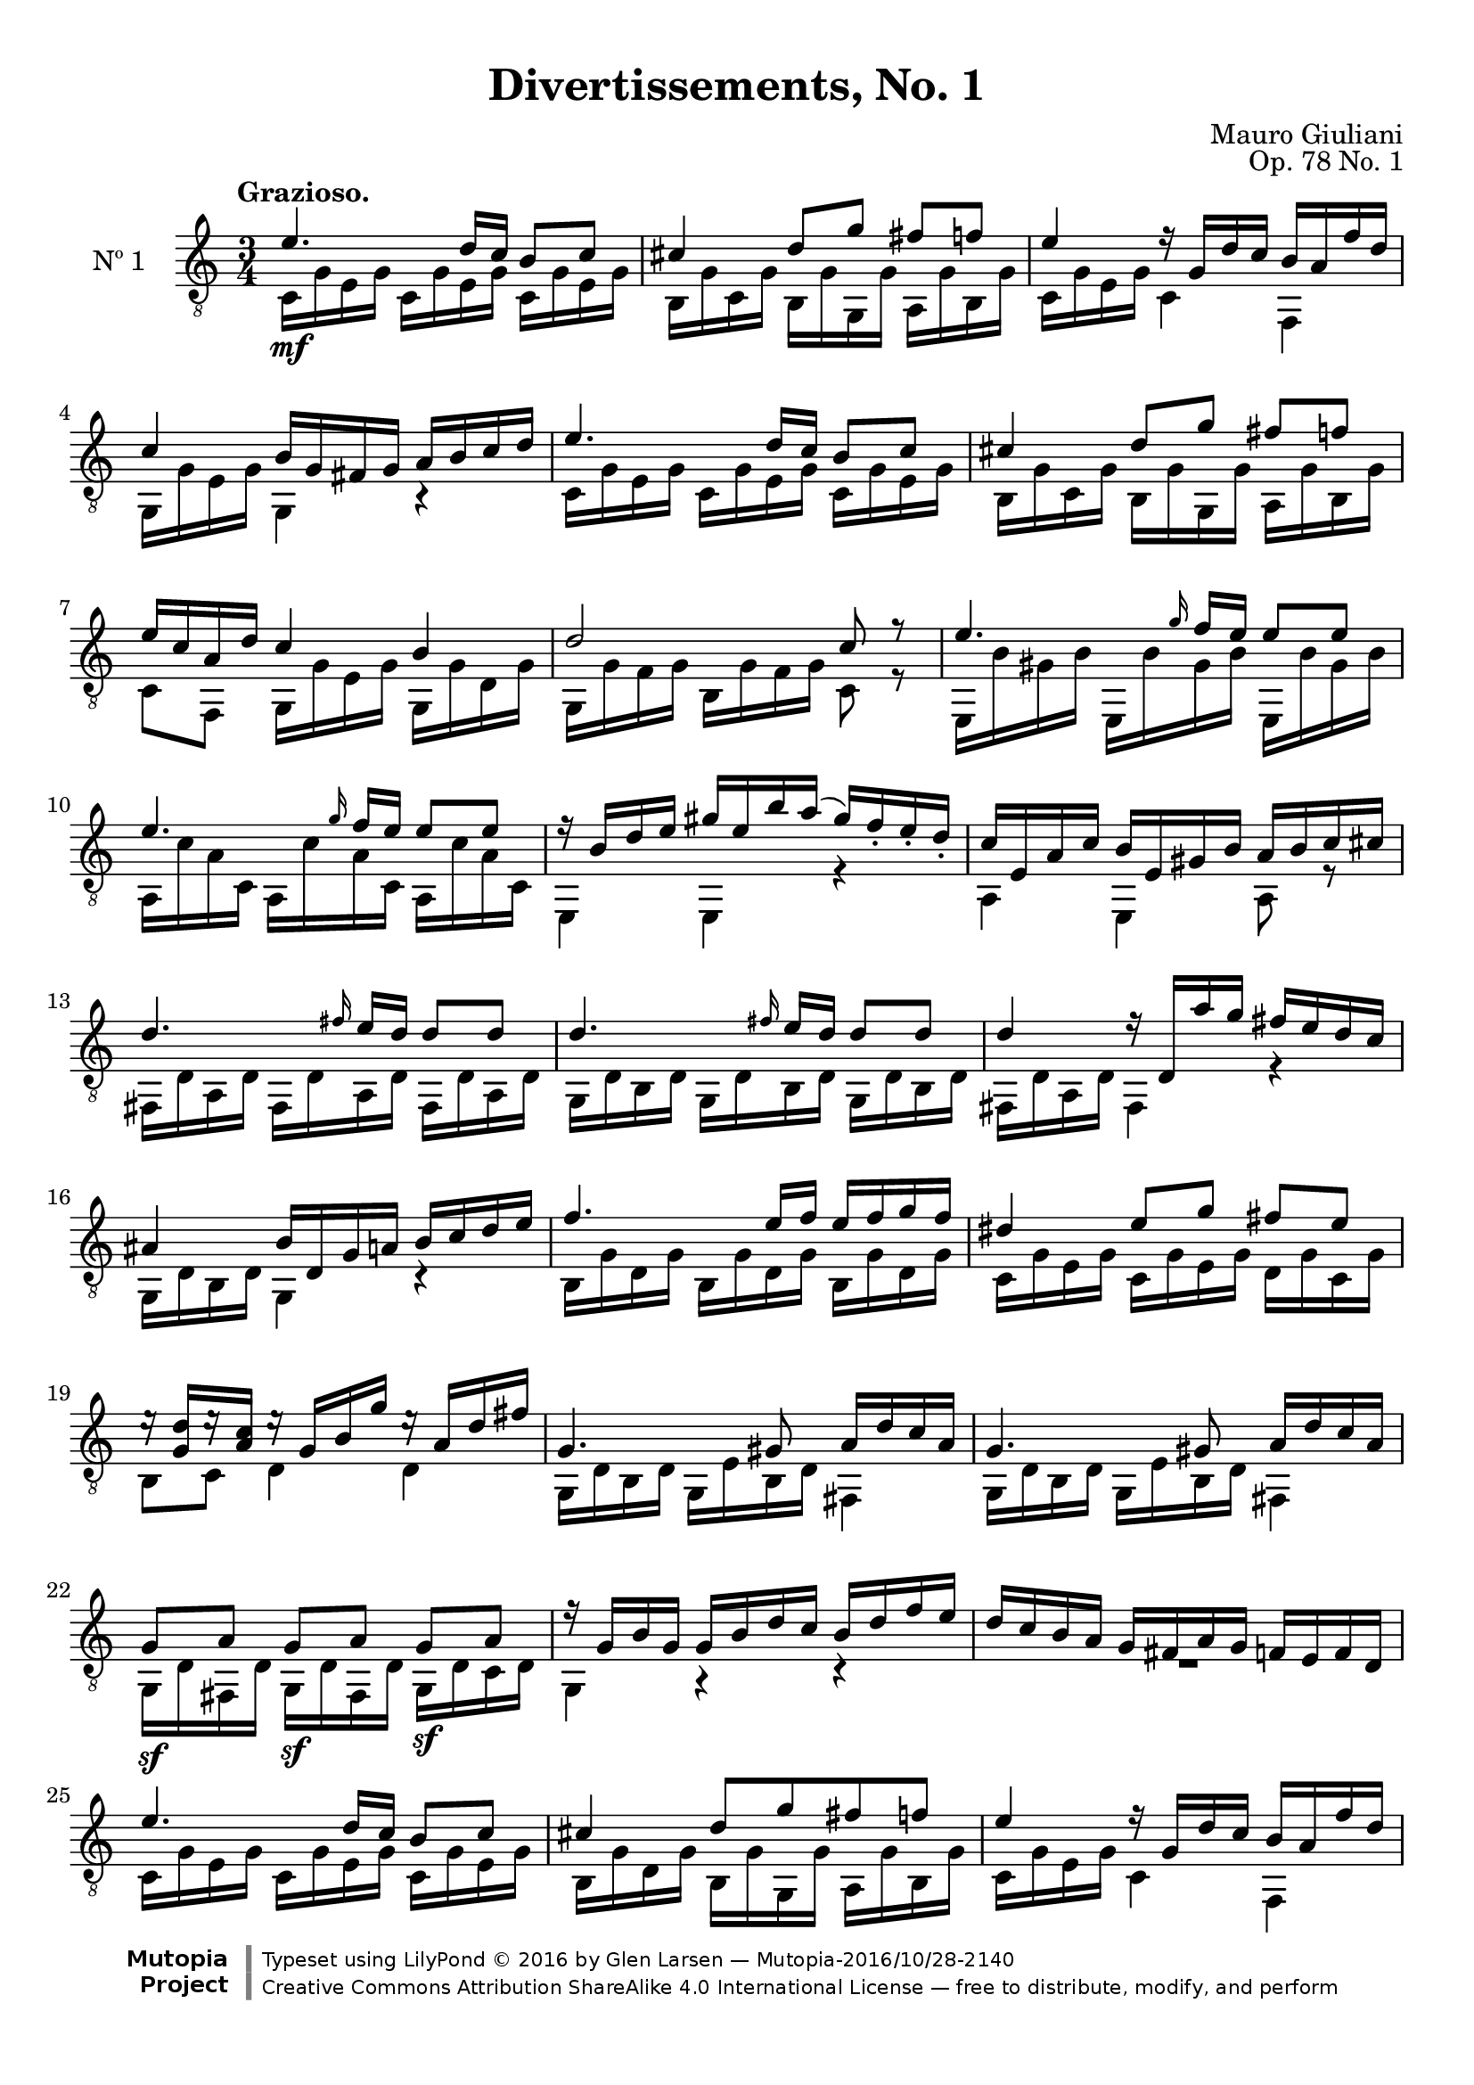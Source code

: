 \version "2.19.48"

\header {
  title = "Divertissements, No. 1"
  composer = "Mauro Giuliani"
  opus = "Op. 78 No. 1"
  style = "Classical"
  source = "Pietro Mechetti"
  date = "ca.1817"
  mutopiacomposer = "GiulianiM"
  mutopiainstrument = "Guitar"
  mutopiatitle = "Divertissements, No. 1"
  license = "Creative Commons Attribution-ShareAlike 4.0"
  maintainer = "Glen Larsen"
  maintainerEmail = "glenl.glx at gmail.com"

 footer = "Mutopia-2016/10/28-2140"
 copyright = \markup {\override #'(font-name . "DejaVu Sans, Bold") \override #'(baseline-skip . 0) \right-column {\with-url #"http://www.MutopiaProject.org" {\abs-fontsize #9  "Mutopia " \concat {\abs-fontsize #12 \with-color #white \char ##x01C0 \abs-fontsize #9 "Project "}}}\override #'(font-name . "DejaVu Sans, Bold") \override #'(baseline-skip . 0 ) \center-column {\abs-fontsize #11.9 \with-color #grey \bold {\char ##x01C0 \char ##x01C0 }}\override #'(font-name . "DejaVu Sans,sans-serif") \override #'(baseline-skip . 0) \column { \abs-fontsize #8 \concat {"Typeset using " \with-url #"http://www.lilypond.org" "LilyPond " \char ##x00A9 " 2016 " "by " \maintainer " " \char ##x2014 " " \footer}\concat {\concat {\abs-fontsize #8 { \with-url #"http://creativecommons.org/licenses/by-sa/4.0/" "Creative Commons Attribution ShareAlike 4.0 International License "\char ##x2014 " free to distribute, modify, and perform" }}\abs-fontsize #13 \with-color #white \char ##x01C0 }}}
 tagline = ##f
}

\paper {
  top-margin = #8
  bottom-margin = #12
%  system-count = #8
}

mbreak = {} % { \break }
global = {
  \time 3/4
  \key c \major
}

upperVoice = \fixed c {
  \voiceOne
  \set fingeringOrientations = #'(up)
  \override Fingering.add-stem-support = ##t

  e'4.\mf d'16 c' b8  c'  |
  cis'4 d'8 g' fis'[ f'] |
  e'4 r16 g d' c' b a f' d' |

  \mbreak
  c'4 b16 g fis g a b c' d' |
  e'4. d'16 c' b8  c'  |
  cis'4 d'8 g' fis'[ f'] |
  e'16 c' a d' c'4 b |

  \mbreak
  d'2 c'8 r |
  \repeat unfold 2 { e'4. \grace{g'16} f'16 e' e'8 e' |}
  r16 b d' e' gis' e' b' a'( gis') f'_. e'_. d'_. |

  \mbreak
  c'16 e a c' b e gis b a b c' cis' |
  \repeat unfold 2 {d'4. \grace{fis'16} e'16 d' d'8 d' |}
  d'4 r16 d a' g' fis' e' d' c' |

  \mbreak
  ais4 b16 d g a b c' d' e' |
  f'4. e'16 f' e' f' g' f' |
  dis'4 e'8 g' fis'[ e'] |
  e'16\rest <g d'>16[ e'\rest <a c'>16] e'\rest g b g' e'\rest a d' fis' |

  \mbreak
  \repeat unfold 2 {g4. gis8 a16 d' c' a |}
  g8\sf a g\sf[ a] g\sf a |
  r16 g b g g b d' c' b d' f' e' |

  \mbreak
  d'16 c' b a g fis a g f e f d |
  e'4. d'16 c' b8 c' |
  cis'4 d'8 g' fis' f' |
  e'4 r16 g d' c' b a f' d' |

  \mbreak
  c'4 b16 g fis g a b c' d' |
  e'4. d'16 c' b8 c' |
  cis'4 d'8 g' fis' f' |
  e'16 c' a d' c'4 b |

  \mbreak
  \repeat unfold 2 {c'4. e'8 d' g' |}
  c'4 c' c' |
  <e g c'>2 r4

  \bar "|."
}

lowerVoice = \fixed c {
  \voiceTwo
  \set fingeringOrientations = #'(down)
  \override Fingering.add-stem-support = ##t

  \repeat unfold 3 {c16 g e g} |
  b,16 g c g b, g g, g a, g b, g |
  c16 g e g c4 f, |

  g,16 g e g g,4 r |
  \repeat unfold 3 {c16 g e g} |
  b,16 g c g b, g g, g a, g b, g |
  c8 f, g,16 g e g g, g d g |

  g,16 g f g b, g f g c8 r |
  \repeat unfold 3 {e,16 b gis b} |
  \repeat unfold 3 {a, c' a c} |
  e,4 e, r |

  a,4 e, a,8 r |
  \repeat unfold 3 {fis,16 d a, d} |
  \repeat unfold 3 {g,16 d b, d} |
  fis,16 d a, d fis,4 r |

  g,16 d b, d g,4 r |
  \repeat unfold 3 {b,16 g d g} |
  c16 g e g c g e g d g c g |
  b,8 c d4 d |

  \repeat unfold 2 {g,16 d b, d g, e b, d fis,4 |}
  g,16 d fis, d g, d fis, d g, d c d |
  g,4 r r |

  R2. |
  \repeat unfold 3 {c16 g e g} |
  b,16 g d g b, g g, g a, g b, g |
  c16 g e g c4 f, |

  g,16 g e g g,4 r |
  \repeat unfold 3 {c16 g e g} |
  b,16 g d g b, g g, g a, g b, g |
  c8 f, \repeat unfold 2 {g,16 g e g} |

  \repeat unfold 2 {\repeat unfold 2 {c16 g e g} b, g g, g |}
  c16 g e g g, g e g e, g e g |
  c2 r4
  
}

\score {
  <<
    \new Staff = "Guitar" \with {
      midiInstrument = #"acoustic guitar (nylon)"
      instrumentName = #"Nº 1"
      \mergeDifferentlyDottedOn
      \mergeDifferentlyHeadedOn
%      \override StringNumber #'stencil = ##f
    } <<
      \global
      \clef "treble_8"
      \tempo "Grazioso."
      \context Voice = "upperVoice" \upperVoice
      \context Voice = "lowerVoice" \lowerVoice
    >>
%{
    % tabs are not completely developed
    \new TabStaff = "Guitar tabs" \with {
      restrainOpenStrings = ##t
    } <<
      \clef "moderntab"
      \global
      \context TabVoice = "upperVoice" \upperVoice
      \context TabVoice = "lowerVoice" \lowerVoice
    >>
%}
  >>
  \layout {}
  \midi {
    \context { \TabStaff \remove "Staff_performer" }
    \tempo 4 = 84
  }
}
